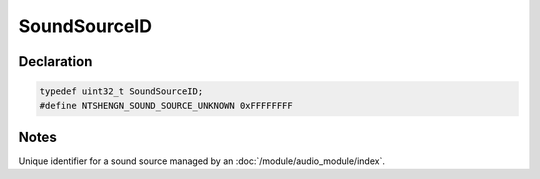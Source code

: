 SoundSourceID
=============

Declaration
-----------

.. code-block:: cpp

	typedef uint32_t SoundSourceID;
	#define NTSHENGN_SOUND_SOURCE_UNKNOWN 0xFFFFFFFF

Notes
-----

Unique identifier for a sound source managed by an :doc:`/module/audio_module/index`.